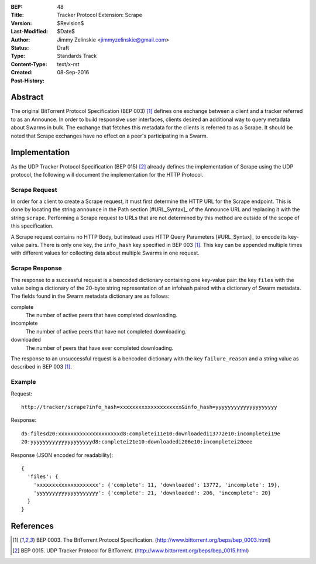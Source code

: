 :BEP: 48
:Title: Tracker Protocol Extension: Scrape
:Version: $Revision$
:Last-Modified: $Date$
:Author:  Jimmy Zelinskie <jimmyzelinskie@gmail.com>
:Status:  Draft
:Type:    Standards Track
:Content-Type: text/x-rst
:Created: 08-Sep-2016
:Post-History:


Abstract
--------

The original BitTorrent Protocol Specification (BEP 003) [#BEP_003]_ defines one exchange between a client and a tracker referred to as an Announce.
In order to build responsive user interfaces, clients desired an additional way to query metadata about Swarms in bulk.
The exchange that fetches this metadata for the clients is referred to as a Scrape.
It should be noted that Scrape exchanges have no effect on a peer's participating in a Swarm.


Implementation
--------------

As the UDP Tracker Protocol Specification (BEP 015) [#BEP_015]_ already defines the implementation of Scrape using the UDP protocol, the following will document the implementation for the HTTP Protocol.

Scrape Request
..............

In order for a client to create a Scrape request, it must first determine the HTTP URL for the Scrape endpoint.
This is done by locating the string ``announce`` in the Path section [#URL_Syntax]_ of the Announce URL and replacing it with the string ``scrape``.
Performing a Scrape request to URLs that are not determined by this method are outside of the scope of this specification.

A Scrape request contains no HTTP Body, but instead uses HTTP Query Parameters [#URL_Syntax]_ to encode its key-value pairs.
There is only one key, the ``info_hash`` key specified in BEP 003 [#BEP_003]_.
This key can be appended multiple times with different values for collecting data about multiple Swarms in one request.

Scrape Response
...............

The response to a successful request is a bencoded dictionary containing one key-value pair: the key ``files`` with the value being a dictionary of the 20-byte string representation of an infohash paired with a dictionary of Swarm metadata.
The fields found in the Swarm metadata dictionary are as follows:

complete
  The number of active peers that have completed downloading.

incomplete
  The number of active peers that have not completed downloading.

downloaded
  The number of peers that have ever completed downloading.

The response to an unsuccessful request is a bencoded dictionary with the key ``failure_reason`` and a string value as described in BEP 003 [#BEP_003]_.

Example
........

Request:

::

  http://tracker/scrape?info_hash=xxxxxxxxxxxxxxxxxxxx&info_hash=yyyyyyyyyyyyyyyyyyyy

Response:

::

  d5:filesd20:xxxxxxxxxxxxxxxxxxxxd8:completei11e10:downloadedi13772e10:incompletei19e
  20:yyyyyyyyyyyyyyyyyyyyd8:completei21e10:downloadedi206e10:incompletei20eee

Response (JSON encoded for readability):

::

  {
    'files': {
      'xxxxxxxxxxxxxxxxxxxx': {'complete': 11, 'downloaded': 13772, 'incomplete': 19},
      'yyyyyyyyyyyyyyyyyyyy': {'complete': 21, 'downloaded': 206, 'incomplete': 20}
    }
  }


References
----------

.. [#BEP_003] BEP 0003. The BitTorrent Protocol Specification.
   (http://www.bittorrent.org/beps/bep_0003.html)

.. [#BEP_015] BEP 0015. UDP Tracker Protocol for BitTorrent.
   (http://www.bittorrent.org/beps/bep_0015.html)
